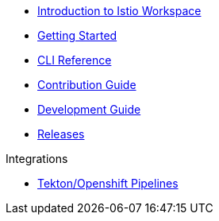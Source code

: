 * xref:index.adoc[Introduction to Istio Workspace]

* xref:getting_started.adoc[Getting Started]

* xref:cli_reference.adoc[CLI Reference]

* xref:contribution_guide.adoc[Contribution Guide]

* xref:dev_guide.adoc[Development Guide]

* xref:release_notes.adoc[Releases]

.Integrations
* xref:integration/tekton/README.adoc[Tekton/Openshift Pipelines]


